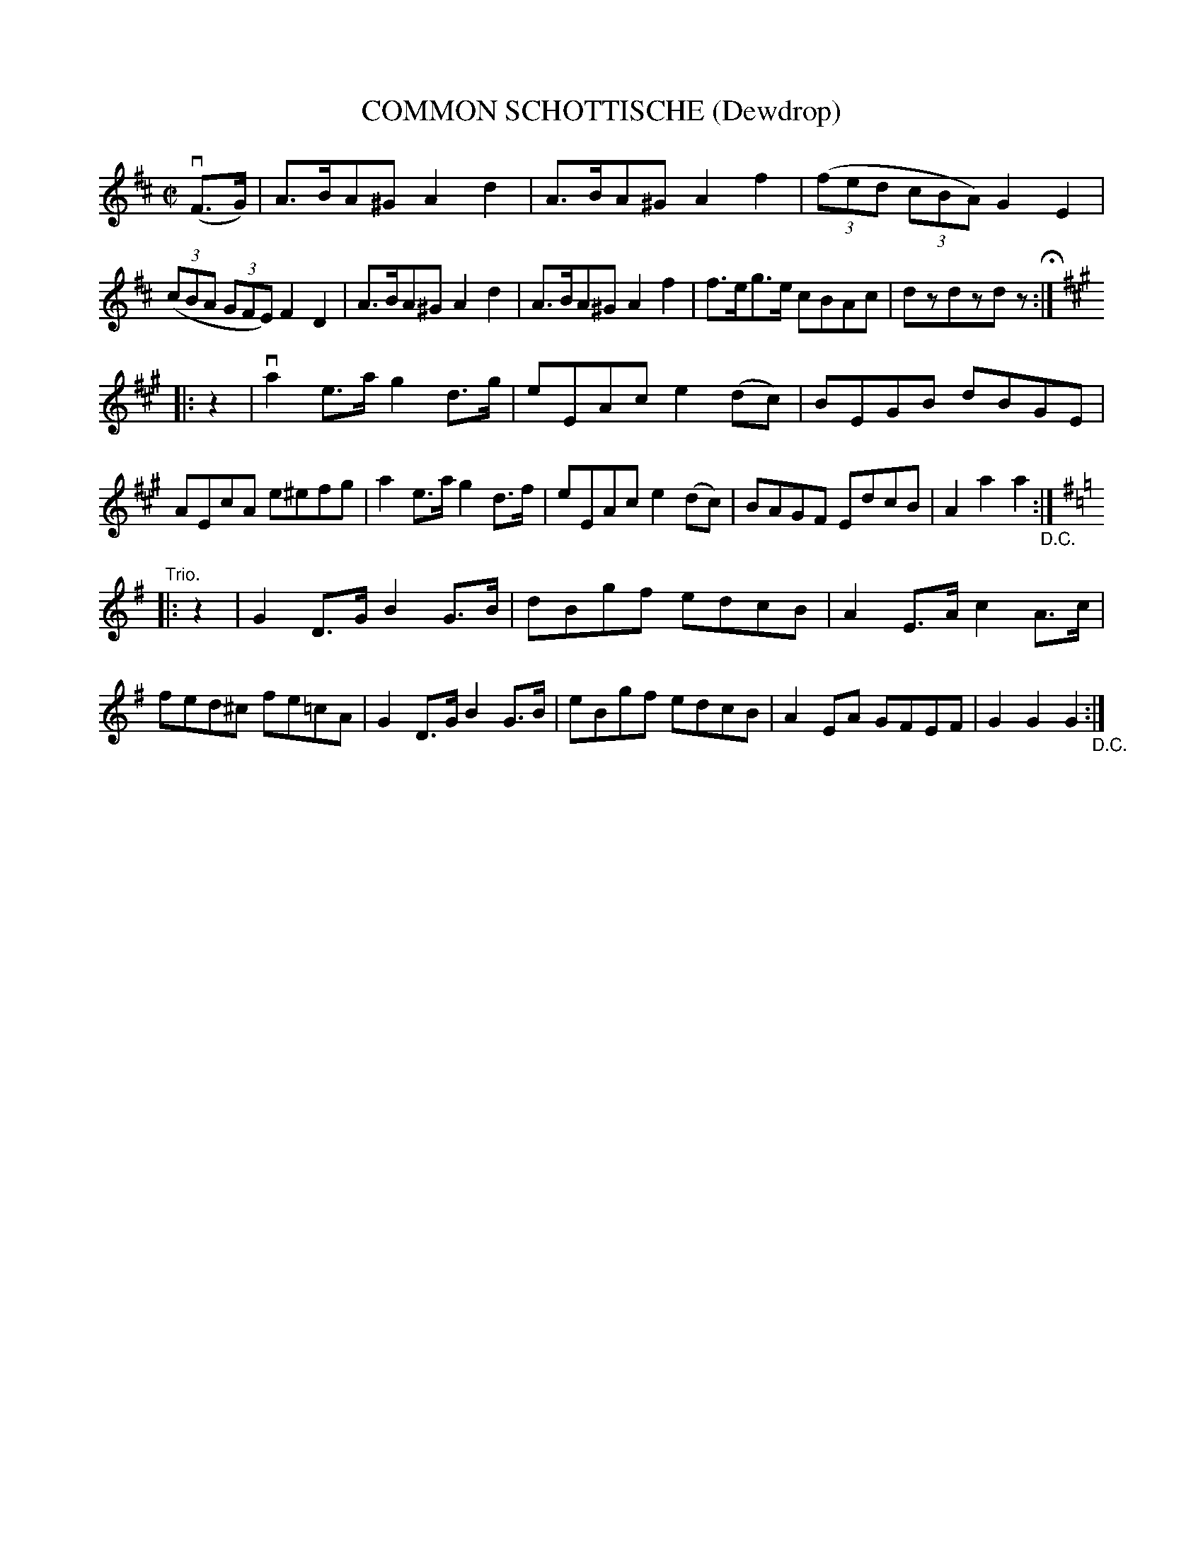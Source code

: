 X: 32681
T: COMMON SCHOTTISCHE (Dewdrop)
R: shottish
B: K\"ohler's Violin Repository, v.3, 1885 p.268 #1
F: http://www.archive.org/details/klersviolinrepos03rugg
Z: 2012 John Chambers <jc:trillian.mit.edu>
M: C|
L: 1/8
K: D
(vF>G) |\
A>BA^G A2d2 | A>BA^G A2f2 | ((3fed (3cBA) G2E2 | ((3cBA (3GFE) F2D2 |\
A>BA^G A2d2 | A>BA^G A2f2 | f>eg>e cBAc | dzdzdz H:|
K: A
|: z2 |\
va2e>a g2d>g | eEAc e2(dc) | BEGB dBGE | AEcA e^efg |\
a2e>a g2d>f | eEAc e2(dc) | BAGF EdcB | A2a2 a2 "_D.C.":|
K: G
"Trio."|: z2 |\
G2D>G B2G>B | dBgf edcB | A2E>A c2A>c | fed^c fe=cA |\
G2D>G B2G>B | eBgf edcB | A2EA GFEF | G2G2 G2 "_D.C.":|
